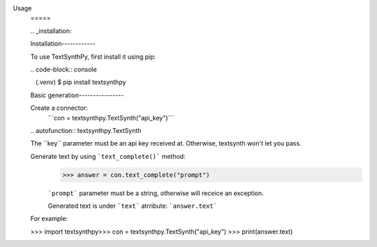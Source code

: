 ​Usage 
 ​===== 
  
 ​.. ​_​installation​: 
  
 ​Installation 
 ​------------ 
  
 ​To use TextSynthPy, first install it using pip: 
  
 ​.. ​code-block​:: ​console 
  
 ​   (.venv) $ pip install textsynthpy
  
 ​Basic generation
 ​---------------- 
  
 Create a connector:
  ```con = textsynthpy.TextSynth("api_key")```​ 
  
 ​.. ​autofunction​:: ​textsynthpy.TextSynth
  
 ​The ​``key``​ parameter must be an api key received at. Otherwise, textsynth won't let you pass.
 
 Generate text by using ```text_complete()``` method:
  >>> answer = con.text_complete("prompt")
  
  ```prompt``` parameter must be a string, otherwise will receice an exception.
  
  
  Generated text is under ```text``` atrribute:
  ```answer.text```
  
 ​For example: 
  
 ​>>> ​import​ textsynthpy
 ​>>> con = textsynthpy.TextSynth("api_key")
 >>> print(answer.text)
